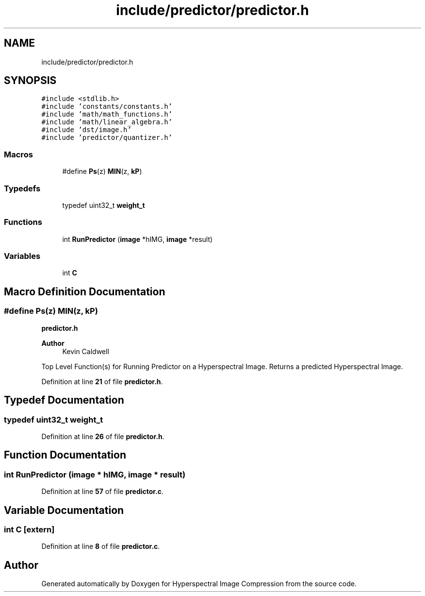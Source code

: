 .TH "include/predictor/predictor.h" 3 "Version 1.0" "Hyperspectral Image Compression" \" -*- nroff -*-
.ad l
.nh
.SH NAME
include/predictor/predictor.h
.SH SYNOPSIS
.br
.PP
\fC#include <stdlib\&.h>\fP
.br
\fC#include 'constants/constants\&.h'\fP
.br
\fC#include 'math/math_functions\&.h'\fP
.br
\fC#include 'math/linear_algebra\&.h'\fP
.br
\fC#include 'dst/image\&.h'\fP
.br
\fC#include 'predictor/quantizer\&.h'\fP
.br

.SS "Macros"

.in +1c
.ti -1c
.RI "#define \fBPs\fP(z)   \fBMIN\fP(z, \fBkP\fP)"
.br
.in -1c
.SS "Typedefs"

.in +1c
.ti -1c
.RI "typedef uint32_t \fBweight_t\fP"
.br
.in -1c
.SS "Functions"

.in +1c
.ti -1c
.RI "int \fBRunPredictor\fP (\fBimage\fP *hIMG, \fBimage\fP *result)"
.br
.in -1c
.SS "Variables"

.in +1c
.ti -1c
.RI "int \fBC\fP"
.br
.in -1c
.SH "Macro Definition Documentation"
.PP 
.SS "#define Ps(z)   \fBMIN\fP(z, \fBkP\fP)"
\fBpredictor\&.h\fP 
.PP
\fBAuthor\fP
.RS 4
Kevin Caldwell
.RE
.PP
Top Level Function(s) for Running Predictor on a Hyperspectral Image\&. Returns a predicted Hyperspectral Image\&. 
.PP
Definition at line \fB21\fP of file \fBpredictor\&.h\fP\&.
.SH "Typedef Documentation"
.PP 
.SS "typedef uint32_t \fBweight_t\fP"

.PP
Definition at line \fB26\fP of file \fBpredictor\&.h\fP\&.
.SH "Function Documentation"
.PP 
.SS "int RunPredictor (\fBimage\fP * hIMG, \fBimage\fP * result)"

.PP
Definition at line \fB57\fP of file \fBpredictor\&.c\fP\&.
.SH "Variable Documentation"
.PP 
.SS "int C\fC [extern]\fP"

.PP
Definition at line \fB8\fP of file \fBpredictor\&.c\fP\&.
.SH "Author"
.PP 
Generated automatically by Doxygen for Hyperspectral Image Compression from the source code\&.
